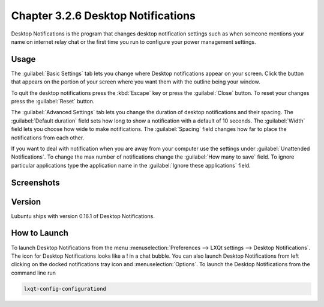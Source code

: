Chapter 3.2.6 Desktop Notifications
===================================

Desktop Notifications is the program that changes desktop notification settings such as when someone mentions your name on internet relay chat or the first time you run to configure your power management settings.

Usage
------
The :guilabel:`Basic Settings` tab lets you change where Desktop notifications appear on your screen. Click the button that appears on the portion of your screen where you want them with the outline being your window. 

To quit the desktop notifications press the :kbd:`Escape` key or press the :guilabel:`Close` button. To reset your changes press the :guilabel:`Reset` button.


The :guilabel:`Advanced Settings` tab lets you change the duration of desktop notifications and their spacing. The :guilabel:`Default duration`  field sets how long to show a notification with a default of 10 seconds. The :guilabel:`Width` field lets you choose how wide to make notifications. The :guilabel:`Spacing` field changes how far to place the notifications from each other. 

If you want to deal with notification when you are away from your computer use the settings under :guilabel:`Unattended Notifications`. To change the max number of notifications change the :guilabel:`How many to save` field. To ignore particular applications type the application name in the :guilabel:`Ignore these applications` field.


Screenshots
-----------
.. image:: notifications.png 

.. image:: notifications-advanced.png

Version
-------
Lubuntu ships with version 0.16.1 of Desktop Notifications.

How to Launch
-------------
To launch Desktop Notifications from the menu :menuselection:`Preferences --> LXQt settings --> Desktop Notifications`. The icon for Desktop Notifications looks like a ! in a chat bubble. You can also launch Desktop Notifications from left clicking on the docked notifications tray icon and :menuselection:`Options`. To launch the Desktop Notifications from the command line run

.. code:: 

   lxqt-config-configurationd 
